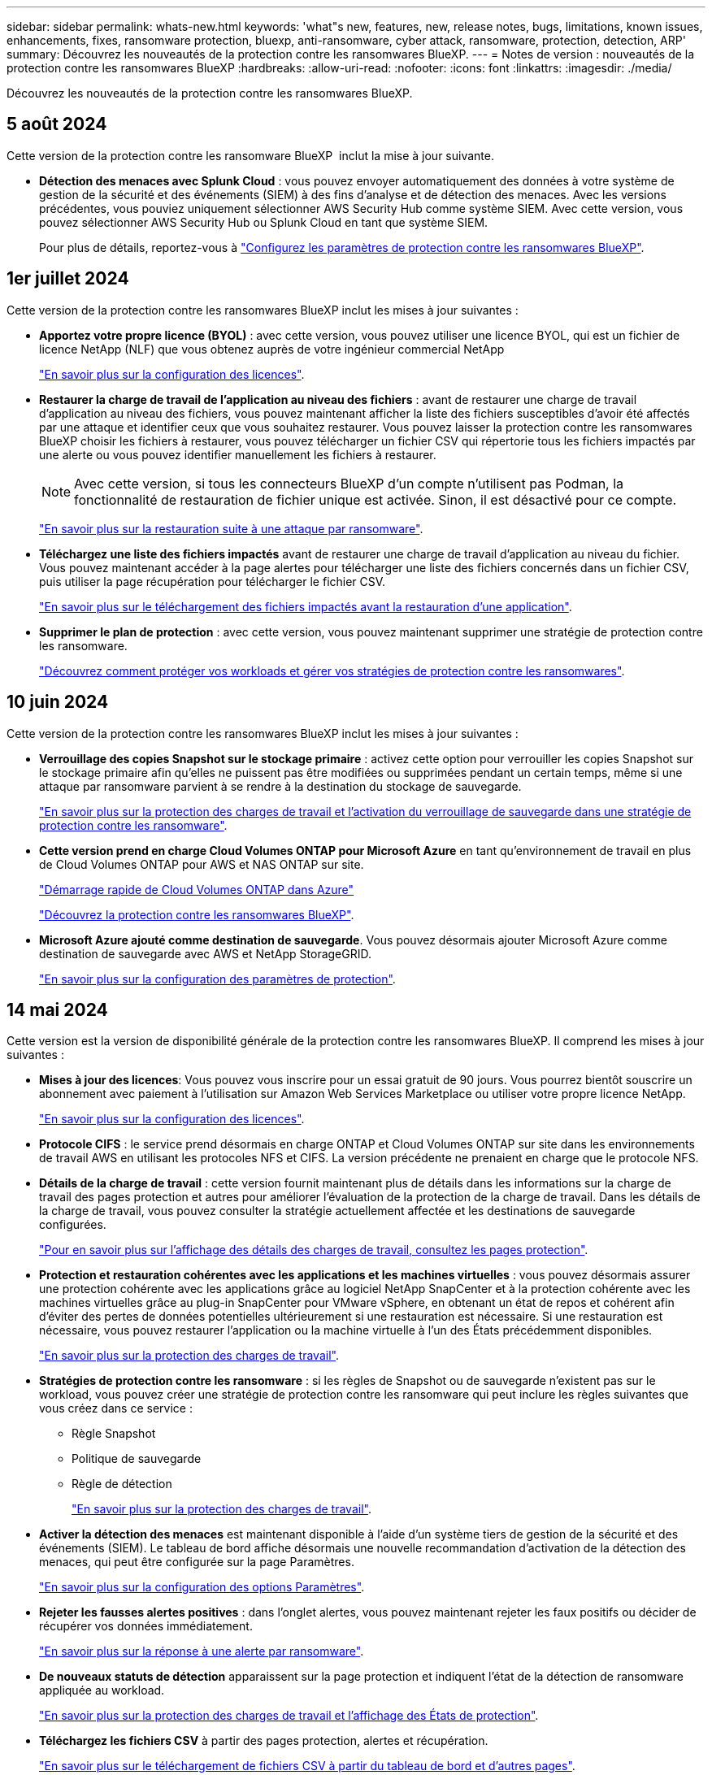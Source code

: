 ---
sidebar: sidebar 
permalink: whats-new.html 
keywords: 'what"s new, features, new, release notes, bugs, limitations, known issues, enhancements, fixes, ransomware protection, bluexp, anti-ransomware, cyber attack, ransomware, protection, detection, ARP' 
summary: Découvrez les nouveautés de la protection contre les ransomwares BlueXP. 
---
= Notes de version : nouveautés de la protection contre les ransomwares BlueXP
:hardbreaks:
:allow-uri-read: 
:nofooter: 
:icons: font
:linkattrs: 
:imagesdir: ./media/


[role="lead"]
Découvrez les nouveautés de la protection contre les ransomwares BlueXP.



== 5 août 2024

Cette version de la protection contre les ransomware BlueXP  inclut la mise à jour suivante.

* *Détection des menaces avec Splunk Cloud* : vous pouvez envoyer automatiquement des données à votre système de gestion de la sécurité et des événements (SIEM) à des fins d'analyse et de détection des menaces. Avec les versions précédentes, vous pouviez uniquement sélectionner AWS Security Hub comme système SIEM. Avec cette version, vous pouvez sélectionner AWS Security Hub ou Splunk Cloud en tant que système SIEM.
+
Pour plus de détails, reportez-vous à link:rp-use-settings.html["Configurez les paramètres de protection contre les ransomwares BlueXP"].





== 1er juillet 2024

Cette version de la protection contre les ransomwares BlueXP inclut les mises à jour suivantes :

* *Apportez votre propre licence (BYOL)* : avec cette version, vous pouvez utiliser une licence BYOL, qui est un fichier de licence NetApp (NLF) que vous obtenez auprès de votre ingénieur commercial NetApp
+
https://docs.netapp.com/us-en/bluexp-ransomware-protection/rp-start-licenses.html["En savoir plus sur la configuration des licences"].

* *Restaurer la charge de travail de l'application au niveau des fichiers* : avant de restaurer une charge de travail d'application au niveau des fichiers, vous pouvez maintenant afficher la liste des fichiers susceptibles d'avoir été affectés par une attaque et identifier ceux que vous souhaitez restaurer. Vous pouvez laisser la protection contre les ransomwares BlueXP choisir les fichiers à restaurer, vous pouvez télécharger un fichier CSV qui répertorie tous les fichiers impactés par une alerte ou vous pouvez identifier manuellement les fichiers à restaurer.
+

NOTE: Avec cette version, si tous les connecteurs BlueXP d'un compte n'utilisent pas Podman, la fonctionnalité de restauration de fichier unique est activée. Sinon, il est désactivé pour ce compte.

+
https://docs.netapp.com/us-en/bluexp-ransomware-protection/rp-use-recover.html["En savoir plus sur la restauration suite à une attaque par ransomware"].

* *Téléchargez une liste des fichiers impactés* avant de restaurer une charge de travail d'application au niveau du fichier. Vous pouvez maintenant accéder à la page alertes pour télécharger une liste des fichiers concernés dans un fichier CSV, puis utiliser la page récupération pour télécharger le fichier CSV.
+
https://docs.netapp.com/us-en/bluexp-ransomware-protection/rp-use-recover.html["En savoir plus sur le téléchargement des fichiers impactés avant la restauration d'une application"].

* *Supprimer le plan de protection* : avec cette version, vous pouvez maintenant supprimer une stratégie de protection contre les ransomware.
+
https://docs.netapp.com/us-en/bluexp-ransomware-protection/rp-use-protect.html["Découvrez comment protéger vos workloads et gérer vos stratégies de protection contre les ransomwares"].





== 10 juin 2024

Cette version de la protection contre les ransomwares BlueXP inclut les mises à jour suivantes :

* *Verrouillage des copies Snapshot sur le stockage primaire* : activez cette option pour verrouiller les copies Snapshot sur le stockage primaire afin qu'elles ne puissent pas être modifiées ou supprimées pendant un certain temps, même si une attaque par ransomware parvient à se rendre à la destination du stockage de sauvegarde.
+
https://docs.netapp.com/us-en/bluexp-ransomware-protection/rp-use-protect.html["En savoir plus sur la protection des charges de travail et l'activation du verrouillage de sauvegarde dans une stratégie de protection contre les ransomware"].

* *Cette version prend en charge Cloud Volumes ONTAP pour Microsoft Azure* en tant qu'environnement de travail en plus de Cloud Volumes ONTAP pour AWS et NAS ONTAP sur site.
+
https://docs.netapp.com/us-en/bluexp-cloud-volumes-ontap/task-getting-started-azure.html["Démarrage rapide de Cloud Volumes ONTAP dans Azure"^]

+
https://docs.netapp.com/us-en/bluexp-ransomware-protection/concept-ransomware-protection.html["Découvrez la protection contre les ransomwares BlueXP"].



* *Microsoft Azure ajouté comme destination de sauvegarde*. Vous pouvez désormais ajouter Microsoft Azure comme destination de sauvegarde avec AWS et NetApp StorageGRID.
+
https://docs.netapp.com/us-en/bluexp-ransomware-protection/rp-use-settings.html["En savoir plus sur la configuration des paramètres de protection"].





== 14 mai 2024

Cette version est la version de disponibilité générale de la protection contre les ransomwares BlueXP. Il comprend les mises à jour suivantes :

* *Mises à jour des licences*: Vous pouvez vous inscrire pour un essai gratuit de 90 jours. Vous pourrez bientôt souscrire un abonnement avec paiement à l'utilisation sur Amazon Web Services Marketplace ou utiliser votre propre licence NetApp.
+
https://docs.netapp.com/us-en/bluexp-ransomware-protection/rp-start-licenses.html["En savoir plus sur la configuration des licences"].

* *Protocole CIFS* : le service prend désormais en charge ONTAP et Cloud Volumes ONTAP sur site dans les environnements de travail AWS en utilisant les protocoles NFS et CIFS. La version précédente ne prenaient en charge que le protocole NFS.
* *Détails de la charge de travail* : cette version fournit maintenant plus de détails dans les informations sur la charge de travail des pages protection et autres pour améliorer l'évaluation de la protection de la charge de travail. Dans les détails de la charge de travail, vous pouvez consulter la stratégie actuellement affectée et les destinations de sauvegarde configurées.
+
https://docs.netapp.com/us-en/bluexp-ransomware-protection/rp-use-protect.html["Pour en savoir plus sur l'affichage des détails des charges de travail, consultez les pages protection"].

* *Protection et restauration cohérentes avec les applications et les machines virtuelles* : vous pouvez désormais assurer une protection cohérente avec les applications grâce au logiciel NetApp SnapCenter et à la protection cohérente avec les machines virtuelles grâce au plug-in SnapCenter pour VMware vSphere, en obtenant un état de repos et cohérent afin d'éviter des pertes de données potentielles ultérieurement si une restauration est nécessaire. Si une restauration est nécessaire, vous pouvez restaurer l'application ou la machine virtuelle à l'un des États précédemment disponibles.
+
https://docs.netapp.com/us-en/bluexp-ransomware-protection/rp-use-protect.html["En savoir plus sur la protection des charges de travail"].

* *Stratégies de protection contre les ransomware* : si les règles de Snapshot ou de sauvegarde n'existent pas sur le workload, vous pouvez créer une stratégie de protection contre les ransomware qui peut inclure les règles suivantes que vous créez dans ce service :
+
** Règle Snapshot
** Politique de sauvegarde
** Règle de détection
+
https://docs.netapp.com/us-en/bluexp-ransomware-protection/rp-use-protect.html["En savoir plus sur la protection des charges de travail"].



* *Activer la détection des menaces* est maintenant disponible à l'aide d'un système tiers de gestion de la sécurité et des événements (SIEM). Le tableau de bord affiche désormais une nouvelle recommandation d'activation de la détection des menaces, qui peut être configurée sur la page Paramètres.
+
https://docs.netapp.com/us-en/bluexp-ransomware-protection/rp-use-settings.html["En savoir plus sur la configuration des options Paramètres"].

* *Rejeter les fausses alertes positives* : dans l'onglet alertes, vous pouvez maintenant rejeter les faux positifs ou décider de récupérer vos données immédiatement.
+
https://docs.netapp.com/us-en/bluexp-ransomware-protection/rp-use-alert.html["En savoir plus sur la réponse à une alerte par ransomware"].

* *De nouveaux statuts de détection* apparaissent sur la page protection et indiquent l'état de la détection de ransomware appliquée au workload.
+
https://docs.netapp.com/us-en/bluexp-ransomware-protection/rp-use-protect.html["En savoir plus sur la protection des charges de travail et l'affichage des États de protection"].

* *Téléchargez les fichiers CSV* à partir des pages protection, alertes et récupération.
+
https://docs.netapp.com/us-en/bluexp-ransomware-protection/rp-use-reports.html["En savoir plus sur le téléchargement de fichiers CSV à partir du tableau de bord et d'autres pages"].

* *Le lien Voir la documentation* est maintenant inclus dans l'interface utilisateur. Vous pouvez accéder à cette documentation à partir du tableau de bord vertical *actions* image:button-actions-vertical.png["Actions verticales"] option. Sélectionnez *Nouveautés* pour afficher les détails dans les notes de version ou dans la *Documentation* pour afficher la page d'accueil de la documentation sur la protection contre les ransomwares BlueXP.
* *Sauvegarde et restauration BlueXP* : le service de sauvegarde et de restauration BlueXP n'a plus besoin d'être déjà activé dans l'environnement de travail. Voir link:rp-start-prerequisites.html["prérequis"]. Le service de protection contre les ransomwares BlueXP permet de configurer une destination de sauvegarde via l'option Paramètres. Voir link:rp-use-settings.html["Configurer les paramètres"].
* *Option Paramètres* : vous pouvez désormais configurer des destinations de sauvegarde dans les Paramètres de protection contre les ransomwares BlueXP.
+
https://docs.netapp.com/us-en/bluexp-ransomware-protection/rp-use-settings.html["En savoir plus sur la configuration des options Paramètres"].





== 5 mars 2024

Cette version préliminaire de la protection contre les ransomwares BlueXP inclut les mises à jour suivantes :

* *Gestion des stratégies de protection* : outre l'utilisation de stratégies prédéfinies, vous pouvez maintenant créer des stratégies. https://docs.netapp.com/us-en/bluexp-ransomware-protection/rp-use-protect.html["En savoir plus sur la gestion des règles"].
* *Immuabilité sur le stockage secondaire (DataLock)* : vous pouvez maintenant rendre la sauvegarde immuable dans le stockage secondaire en utilisant la technologie NetApp DataLock dans le magasin d'objets. https://docs.netapp.com/us-en/bluexp-ransomware-protection/rp-use-protect.html["En savoir plus sur la création de règles de protection"].
* *Sauvegarde automatique vers NetApp StorageGRID* : en plus d'utiliser AWS, vous pouvez désormais choisir StorageGRID comme destination de sauvegarde. https://docs.netapp.com/us-en/bluexp-ransomware-protection/rp-use-settings.html["En savoir plus sur la configuration des destinations de sauvegarde"].
* *Fonctions supplémentaires pour enquêter sur les attaques potentielles*: Vous pouvez maintenant afficher plus de détails médico-légaux pour enquêter sur l'attaque potentielle détectée. https://docs.netapp.com/us-en/bluexp-ransomware-protection/rp-use-alert.html["En savoir plus sur la réponse à une alerte de ransomware détectée"].
* *Processus de récupération*. Le processus de récupération a été amélioré. Vous pouvez désormais restaurer un volume par volume ou tous les volumes d'une charge de travail. https://docs.netapp.com/us-en/bluexp-ransomware-protection/rp-use-recover.html["En savoir plus sur la restauration suite à une attaque par ransomware (après la neutralisation des incidents)"].


https://docs.netapp.com/us-en/bluexp-ransomware-protection/concept-ransomware-protection.html["Découvrez la protection contre les ransomwares BlueXP"].



== 6 octobre 2023

Le service de protection contre les ransomwares BlueXP est une solution SaaS qui protège vos données, détecte les attaques et vous permet de restaurer vos données suite à une attaque par ransomware.

Pour la version préliminaire, le service protège les workloads applicatifs d'Oracle, de MySQL, de datastores de machine virtuelle et de partages de fichiers sur un stockage NAS sur site ainsi que Cloud Volumes ONTAP sur AWS (à l'aide du protocole NFS) sur tous les comptes BlueXP et sauvegarde les données dans un stockage cloud Amazon Web Services.

Le service de protection contre les ransomwares BlueXP permet d'exploiter pleinement plusieurs technologies NetApp. Votre administrateur de la sécurité des données ou votre ingénieur en opérations de sécurité peut ainsi atteindre les objectifs suivants :

* Consultez rapidement la protection contre les ransomwares sur tous vos workloads.
* Obtenez des recommandations sur la protection contre les ransomwares
* Améliorez votre protection en vous appuyant sur les recommandations de BlueXP pour la protection contre les ransomwares.
* Appliquez des règles de protection contre les ransomwares pour protéger vos principaux workloads et les données à haut risque contre les attaques par ransomware.
* Surveillez l'état de vos workloads contre les attaques par ransomware à la recherche d'anomalies des données.
* Évaluez rapidement l'impact des incidents de ransomware sur votre workload.
* Restaurez intelligemment les données après des incidents de ransomware en vous assurant qu'elles ne sont pas réinfectées par les données stockées.


https://docs.netapp.com/us-en/bluexp-ransomware-protection/concept-ransomware-protection.html["Découvrez la protection contre les ransomwares BlueXP"].
